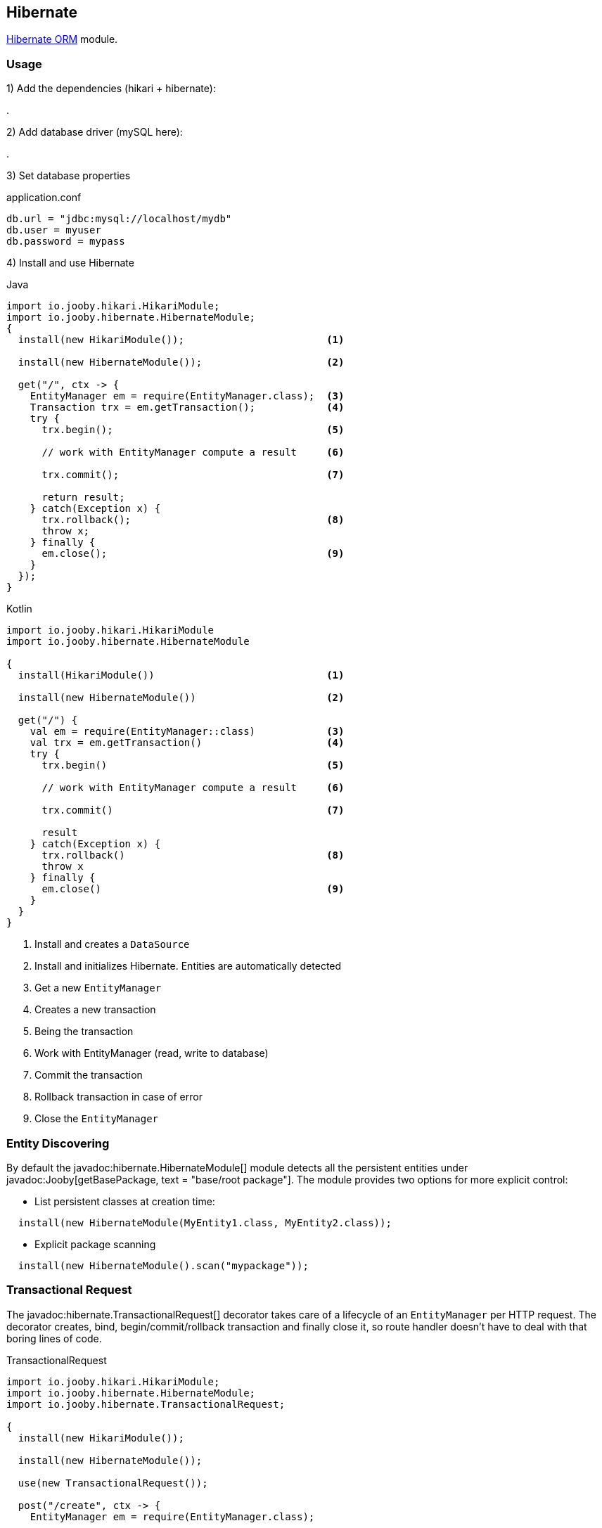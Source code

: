 == Hibernate

https://hibernate.org/orm/[Hibernate ORM] module.

=== Usage

1) Add the dependencies (hikari + hibernate):

[dependency, artifactId="jooby-hikari:DataSource via HikariCP, jooby-hibernate:Hibernate Module"]
.

2) Add database driver (mySQL here):

[dependency, artifactId="mysql-connector-j"]
.

3) Set database properties

.application.conf
[source, properties]
----
db.url = "jdbc:mysql://localhost/mydb"
db.user = myuser
db.password = mypass
----


4) Install and use Hibernate

.Java
[source, java, role="primary"]
----
import io.jooby.hikari.HikariModule;
import io.jooby.hibernate.HibernateModule;
{
  install(new HikariModule());                        <1>

  install(new HibernateModule());                     <2>
  
  get("/", ctx -> {
    EntityManager em = require(EntityManager.class);  <3>
    Transaction trx = em.getTransaction();            <4>
    try {
      trx.begin();                                    <5>
      
      // work with EntityManager compute a result     <6>
      
      trx.commit();                                   <7>
      
      return result;
    } catch(Exception x) {
      trx.rollback();                                 <8>
      throw x;
    } finally {
      em.close();                                     <9>
    }
  });
}
----

.Kotlin
[source, kt, role="secondary"]
----
import io.jooby.hikari.HikariModule
import io.jooby.hibernate.HibernateModule

{
  install(HikariModule())                             <1>
  
  install(new HibernateModule())                      <2>
  
  get("/") {
    val em = require(EntityManager::class)            <3>
    val trx = em.getTransaction()                     <4>
    try {
      trx.begin()                                     <5>
      
      // work with EntityManager compute a result     <6>
      
      trx.commit()                                    <7>
      
      result
    } catch(Exception x) {
      trx.rollback()                                  <8>
      throw x
    } finally {
      em.close()                                      <9>
    }
  }
}
----

<1> Install and creates a `DataSource`
<2> Install and initializes Hibernate. Entities are automatically detected
<3> Get a new `EntityManager`
<4> Creates a new transaction
<5> Being the transaction
<6> Work with EntityManager (read, write to database)
<7> Commit the transaction
<8> Rollback transaction in case of error
<9> Close the `EntityManager` 

=== Entity Discovering

By default the javadoc:hibernate.HibernateModule[] module detects all the persistent entities under javadoc:Jooby[getBasePackage, text = "base/root package"]. The module provides two
options for more explicit control:

- List persistent classes at creation time:

----
  install(new HibernateModule(MyEntity1.class, MyEntity2.class));
----

- Explicit package scanning

----
  install(new HibernateModule().scan("mypackage"));
----

=== Transactional Request

The javadoc:hibernate.TransactionalRequest[] decorator takes care of a lifecycle of an `EntityManager` per HTTP request.
The decorator creates, bind, begin/commit/rollback transaction and finally close it, so route handler
doesn't have to deal with that boring lines of code.

.TransactionalRequest
[source, java, role = "primary"]
----
import io.jooby.hikari.HikariModule;
import io.jooby.hibernate.HibernateModule;
import io.jooby.hibernate.TransactionalRequest;

{
  install(new HikariModule());
  
  install(new HibernateModule());
  
  use(new TransactionalRequest());
  
  post("/create", ctx -> {
    EntityManager em = require(EntityManager.class);
    
    MyEntity e = ...;
    
    em.persist(e);

    return e;
  });
}
----

.Kotlin
[source, kt, role="secondary"]
----
import io.jooby.hikari.HikariModule
import io.jooby.hibernate.HibernateModule
import io.jooby.hibernate.TransactionalRequest

{
  install(HikariModule())
  
  install(HibernateModule())
  
  use(TransactionalRequest())
  
  post("/create") { ctx ->
    val em = require(EntityManager::class)
    
    val e = ...
    
    em.persist(e)

    e
  }
}
----

The `EntityManager` is tied to the current HTTP request. Multiple `require`/`injection` calls produce
the same `EntityManager`. It is a simple way of managed simple read/write operations.

[NOTE]
====
The javadoc:hiernate.TransactionalRequest[] doesn't extend session to the rendering phase (json, html, etc.).
The route handler needs to make sure all the information required by the rendering phase is available.
Otherwise, you are going to see `LazyInitializationException`.
====

There is a javadoc:hibernate.SessionRequest[] decorator that works identically but leaves transaction
management to you, so no transaction is started/committed or rollback during a HTTP request.

==== @Transactional

If you simply install the decorator it becomes enabled by default, this means that each route in its
scope become transactional. You can exclude an MVC route by annotating it with the
javadoc:annotation.Transactional[] annotation:

.@Transactional
[source,java,role = "primary"]
----
import io.jooby.annotation.Transactional;

@Transactional(false)
@GET("/")
public void get(Context ctx) {
  // no automatic transaction management here
}
----

.Kotlin
[source, kt, role="secondary"]
----
import io.jooby.annotation.Transactional

@Transactional(false)
@GET("/")
fun get(ctx: Context) {
  // no automatic transaction management here
}
----

You also have the option to invert this logic by disabling the decorator by default:

.TransactionalRequest disabled by default
[source, java, role = "primary"]
----
import io.jooby.ebean.TransactionalRequest;

{
  ...
  use(new TransactionalRequest().enabledByDefault(false));
  ...
}
----

.Kotlin
[source, kt, role="secondary"]
----
import io.jooby.ebean.TransactionalRequest

{
  ...
  use(TransactionalRequest().enabledByDefault(false))
  ...
}
----

Then you can enable it for the selected routes using `@Transactional(true)`:

.@Transactional
[source,java,role = "primary"]
----
import io.jooby.annotation.Transactional;

@Inject
private EntityManager entityManager;

@Transactional(true)
@GET("/")
public void get(Context ctx) {
  // work with EntityManager
}
----

.Kotlin
[source, kt, role="secondary"]
----
import io.jooby.annotation.Transactional

@Inject
private lateinit var entityManager: EntityManager

@Transactional(true)
@GET("/")
fun get(ctx: Context) {
  // work with EntityManager
}
----

This feature is not limited to MVC routes. For script routes use the constant `Transactional.ATTRIBUTE`:

.Transactional for script routes
[source,java,role = "primary"]
----


{
  get("/", ctx -> {
    ...
  }).attribute(Transactional.ATTRIBUTE, false);
}
----

.Kotlin
[source, kt, role="secondary"]
----
import io.jooby.annotation.Transactional

{
  get("/") {
    ...
  }).attribute(Transactional.ATTRIBUTE, false);
}
----

The behavior of the `SessionRequest` decorator is not affected by `@Transactional`.

=== UnitOfWork

Another way of managing the lifecycle of an EntityManager and transactions is working with an instance
of `UnitOfWork`. You may acquire one from the service registry or inject it via DI.

Usage:

.UnitOfWork
[source, java, role = "primary"]
----
{
  get("/pets", ctx -> require(UnitOfWork.class)
      .apply(em -> em.createQuery("from Pet", Pet.class).getResultList()));
}
----

.Kotlin
[source, kt, role="secondary"]
----
{
  get("/pets") {
    require(UnitOfWork::class.java)
        .apply { em ->
          em.createQuery("from Pet", Pet::class.java).resultList
        }
  }
}
----

`UnitOfWork` automatically begins a transaction. After the code block passed to `apply(...)` or `accept(...)`
returns the transaction is being committed and the `EntityManager` closed.

If the code block throws an exception, the transaction is rolled back, and the `EntityManager` is released as well.
You may access a `UnitOfWork.TransactionHandler` instance to be able to work with multiple transactions:

.Multiple transactions
[source, java, role = "primary"]
----
{
  get("/update", ctx -> require(UnitOfWork.class)
      .apply((em, txh) -> {
        em.createQuery("from Pet", Pet.class).getResultList().forEach(pet -> {
          pet.setName(pet.getName() + " Updated");
          txh.commit(); // update each entity in a separate transaction
        });
        return "ok";
      }));
}
----

.Kotlin
[source, kt, role="secondary"]
----
{
  get("/update") {
    require(UnitOfWork::class.java)
        .apply { em, txh ->
          em.createQuery("from Pet", Pet::class.java).resultList.forEach { pet ->
            pet.name = "${pet.name} Updated"
            txh.commit() // update each entity in a separate transaction
          }
          "ok"
        }
  }
}
----

A call to `UnitOfWork.TransactionHandler.commit()` commits the current transaction and automatically begins a new one.
Similarly, you can issue a rollback using `UnitOfWork.TransactionHandler.rollback()` which also begins a new transaction
after rolling back the current one.

`UnitOfWork` does *not* allow nesting:

[source, java]
----
{
  get("/nope", ctx -> require(UnitOfWork.class)
      .apply(em -> {

        // will lead to exception
        require(UnitOfWork.class).accept(...);

        return "ok";
      }));
}
----

Neither can it be used together with `SessionRequest` or `TransactionalRequest`:

[source, java]
----
{
  use(new TransactionalRequest());

  // will lead to exception
  get("/nope", ctx -> require(UnitOfWork.class)
      .apply(em -> em.createQuery("from Pet", Pet.class).getResultList()));
}
----

=== Schema Creation

Schema creation is controlled by the `hibernate.hbm2ddl.auto` property. The Hibernate module configure this property using the following rules:

- When the javadoc:flyway.FlywayModule[] module is present, the value of `hibernate.hbm2ddl.auto` is set to `none`
- When `application.env` property is set to `dev` or `test`, the value of `hibernate.hbm2ddl.auto` is set to `update`
- Otherwise is set to `none`

=== Advanced Options

Advanced Hibernate configuration is supported from application configuration properties.

.application.conf
[source, properties]
----
hibernate.hbm2ddl.auto = create
----

Or by providing a custom javadoc:HibernateConfigurer[] instance. The javadoc:HibernateConfigurer[] 
let you hook and customize Hibernate bootstrap process:

.HibernateConfigurer:
[source, java]
----
import io.jooby.hibernate.HibernateConfigurer;

public class MyConfigurer extends HibernateConfigurer {
  /**
   * Hook into bootstrap registry and customize it.
   *
   * @param builder Builder.
   * @param config Configuration.
   */ 
  public void configure(BootstrapServiceRegistryBuilder builder, Config config) {
  }

  /**
   * Hook into service registry and customize it.
   *
   * @param builder Builder.
   * @param config Configuration.
   */
  public void configure(StandardServiceRegistryBuilder builder, Config config) {
  }

  /**
   * Hook into metadata sources and customize it.
   *
   * @param sources Sources.
   * @param config Configuration.
   */
  public void configure(MetadataSources sources, Config config) {
  }

  /**
   * Hook into metadata builder and customize it.
   *
   * @param builder Builder.
   * @param config Configuration.
   */
  public void configure(MetadataBuilder builder, Config config) {
  }

  /**
   * Hook into SessionFactory creation and customize it.
   *
   * @param builder Builder.
   * @param config Configuration.
   */
  public void configure(SessionFactoryBuilder builder, Config config) {
  }
}

{
  install(new HibernateModule().with(new MyConfigurer()));
}
----

Something similar is possible for custom Session using a javadoc:hibernate.SessionProvider[]:

.SessionProvider
[source, java]
----
{
  install(new HibernateModule().with(builder -> {
    return builder
     .flushMode(AUTO)
     .openSession();
  }));
}
----
